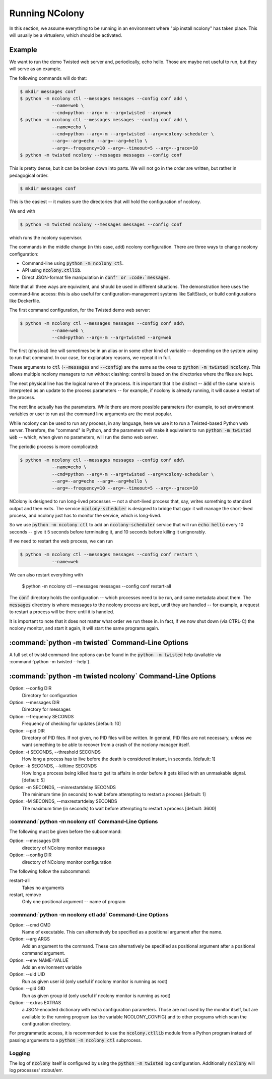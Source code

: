 Running NColony
===============

In this section, we assume everything to be running in an
environment where "pip install ncolony" has taken place.
This will usually be a virtualenv, which should be activated.

Example
-------

We want to run the demo Twisted web server
and, periodically,
echo hello.
Those are maybe not useful to run,
but they will serve as an example.

The following commands will do that:

.. code::

    $ mkdir messages conf
    $ python -m ncolony ctl --messages messages --config conf add \
                --name=web \
                --cmd=python --arg=-m --arg=twisted --arg=web
    $ python -m ncolony ctl --messages messages --config conf add \
                --name=echo \
                --cmd=python --arg=-m --arg=twisted --arg=ncolony-scheduler \
                --arg=--arg=echo --arg=--arg=hello \
                --arg=--frequency=10 --arg=--timeout=5 --arg=--grace=10
    $ python -m twisted ncolony --messages messages --config conf

This is pretty dense, but it can be broken down into parts.
We will not go in the order are written,
but rather in pedagogical order.

.. code::

    $ mkdir messages conf

This is the easiest -- it makes sure the directories that will
hold the configuration of ncolony.

We end with

.. code::

    $ python -m twisted ncolony --messages messages --config conf

which runs the ncolony supervisor.

The commands in the middle change (in this case, add)
ncolony configuration.
There are three ways to change ncolony configuration:

* Command-line using :code:`python -m ncolony ctl`.
* API using :code:`ncolony.ctllib`.
* Direct JSON-format file manipulation in :code:`conf' or :code:`messages`.

Note that all three ways are equivalent,
and should be used in different situations.
The demonstration here uses the command-line access:
this is also useful for configuration-management systems like SaltStack,
or build configurations like Dockerfile.

The first command configuration,
for the Twisted demo web server:

.. code::

    $ python -m ncolony ctl --messages messages --config conf add\
                --name=web \
                --cmd=python --arg=-m --arg=twisted --arg=web

The first (physical) line will sometimes be in an alias
or in some other kind of variable --
depending on the system using to run that command.
In our case,
for explanatory reasons,
we repeat it in full.

These arguments to :code:`ctl`
(:code:`--messages` and :code:`--config`)
are the same as the ones to :code:`python -m twisted ncolony`.
This allows multiple ncolony managers to run without
clashing: control is based on the directories where the files
are kept. 

The next physical line has the logical name of the process.
It is important that it be distinct --
:code:`add` of the same name is interpreted as an update to the process
parameters --
for example, if ncolony is already running,
it will cause a restart of the process.

The next line actually has the parameters.
While there are more possible parameters
(for example, to set environment variables or user to run as)
the command line arguments are the most popular.

While ncolony can be used to run any process,
in any language,
here we use it to run a Twisted-based Python web server.
Therefore, the "command" is Python, and the parameters
will make it equivalent to run :code:`python -m twisted web` --
which, when given no parameters,
will run the demo web server.


The periodic process is more complicated:

.. code::

    $ python -m ncolony ctl --messages messages --config conf add\
                --name=echo \
                --cmd=python --arg=-m --arg=twisted --arg=ncolony-scheduler \
                --arg=--arg=echo --arg=--arg=hello \
                --arg=--frequency=10 --arg=--timeout=5 --arg=--grace=10


NColony is designed to run long-lived processes --
not a short-lived process that,
say,
writes something to standard output and then exits.
The service :code:`ncolony-scheduler` is designed to bridge that gap:
it will manage the short-lived process,
and ncolony just has to monitor the service,
which is long-lived.

So we use :code:`python -m ncolony ctl` to add an :code:`ncolony-scheduler`
service that will run :code:`echo hello` every 10 seconds --
give it 5 seconds before terminating it,
and 10 seconds before killing it unignorably.

If we need to restart the web process, we can run

.. code::

    $ python -m ncolony ctl --messages messages --config conf restart \
                --name=web

We can also restart everything with 

    $ python -m ncolony ctl --messages messages --config conf restart-all


The :code:`conf` directory holds the configuration --
which processes need to be run,
and some metadata about them.
The :code:`messages` directory is where messages to the ncolony
process are kept, until they are handled --
for example, a request to restart a process will be there
until it is handled.

It is important to note that it does not matter what order
we run these in. In fact, if we now shut down (via CTRL-C)
the ncolony monitor, and start it again, it will start the
same programs again.

:command:`python -m twisted` Command-Line Options
-------------------------------------------------

A full set of twistd command-line options can be found in the
:code:`python -m twisted` help (available via :command:`python -m twisted --help`).

:command:`python -m twisted ncolony` Command-Line Options
---------------------------------------------------------

Option: --config DIR
    Directory for configuration

Option: --messages DIR
    Directory for messages

Option: --frequency SECONDS
    Frequency of checking for updates [default: 10]

Option: --pid DIR
    Directory of PID files.
    If not given, no PID files will be written.
    In general, PID files are not necessary,
    unless we want something to be able to recover
    from a crash of the ncolony manager itself.

Option: -t SECONDS, --threshold SECONDS
    How long a process has to live before the death is
    considered instant, in seconds. [default: 1]

Option: -k SECONDS, --killtime SECONDS
    How long a process being killed has to get its affairs
    in order before it gets killed with an unmaskable
    signal. [default: 5]

Option: -m SECONDS, --minrestartdelay SECONDS
    The minimum time (in seconds) to wait before
    attempting to restart a process [default: 1]

Option: -M SECONDS, --maxrestartdelay SECONDS
    The maximum time (in seconds) to wait before
    attempting to restart a process [default: 3600]

:command:`python -m ncolony ctl` Command-Line Options
~~~~~~~~~~~~~~~~~~~~~~~~~~~~~~~~~~~~~~~~~~~~~~~~~~~~~

The following must be given before the subcommand:

Option: --messages DIR
    directory of NColony monitor messages
Option: --config DIR
    directory of NColony monitor configuration

The following follow the subcommand:

restart-all
    Takes no arguments

restart, remove
    Only one positional argument -- name of program

:command:`python -m ncolony ctl add` Command-Line Options
~~~~~~~~~~~~~~~~~~~~~~~~~~~~~~~~~~~~~~~~~~~~~~~~~~~~~~~~~

Option: --cmd CMD
    Name of executable.
    This can alternatively be specified as a positional argument
    after the name.

Option: --arg ARGS
    Add an argument to the command.
    These can alternatively be specified as positional argument
    after a positional command argument.

Option: --env NAME=VALUE
   Add an environment variable

Option: --uid UID
   Run as given user id (only useful
   if ncolony monitor is running as root)

Option: --gid GID
   Run as given group id (only useful
   if ncolony monitor is running as root)

Option: --extras EXTRAS
   a JSON-encoded dictionary with extra
   configuration parameters. Those are not
   used by the monitor itself, but are
   available to the running program
   (as the variable NCOLONY_CONFIG)
   and to other programs which scan the
   configuration directory.

For programmatic access, it is recommended
to use the :code:`ncolony.ctllib` module
from a Python program instead of passing
arguments to a :code:`python -m ncolony ctl`
subprocess.

Logging
~~~~~~~

The log of :code:`ncolony` itself is configured by using
the :code:`python -m twisted` log configuration.
Additionally :code:`ncolony` will log processes' stdout/err.

